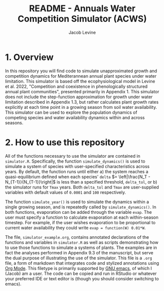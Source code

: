 #+TITLE: README - Annuals Water Competition Simulator (ACWS)
#+AUTHOR: Jacob Levine

* 1. Overview

In this repository you will find code to simulate unapproximated growth and competition dynamics for Mediterannean annual plant species under water limitation. This simulator is based off the ecophysiological model in Levine et al. 2022, "Competition and coexistence in phenologically structured annual plant communities", presented primarily in Appendix 1. This simulator does not include the step-function approximation for growth under water limitation described in Appendix 1.3, but rather calculates plant growth rates explicitly at each time point in a growing season from soil water availability. This simulator can be used to explore the population dynamics of competing species and water availability dynamics within and across seasons.

* 2. How to use this repository

All of the functions necessary to use the simulator are contained in =simulator.R=. Specifically, the function =simulate_dynamics()= is used to simulate a system of species with user-specified characteristics across years. By default, the function runs until either a) the system reaches a quasi-equilibrium defined when each species' =delta= \(= \left|\frac{N_T - N_{T-1}}{N_{T-1}}\right|\) is less than a specified threshold, =delta_tol=, or b) the simulator runs for =Tmax= years. Both =delta_tol= and =Tmax= are user-supplied variables with default values of =0.0001= and =100= respectively.

The function =simulate_year()= is used to simulate the dynamics within a single growing season, and is repeatedly called by =simulate_dynamics()=. In both functions, evaporation can be added through the variable =evap=. The user must specify a function to calculate evaporation at each within-season timestep. For example, if the user wishes evaporation to be proportional to current water availability they could write =evap = function(W) 0.01*W=.

The file, =simulator_example.org=, contains annotated declarations of the functions and variables in =simulator.R= as well as scripts demonstrating how to use those functions to simulate a systems of plants. The examples are in fact the analyses performed in Appendix 9.3 of the manuscript, but serve the dual purpose of illustrating the use of the simulator. This file is a =.org= file, a form of markdown that integrates code and stylized annotations using [[https://orgmode.org/][Org Mode]]. This filetype is primarily supported by [[https://www.gnu.org/software/emacs/][GNU emacs]], of which I (Jacob) am a user. The code can be copied and run in RStudio or whatever your preferred IDE or text editor is (though you should consider switching to emacs).
